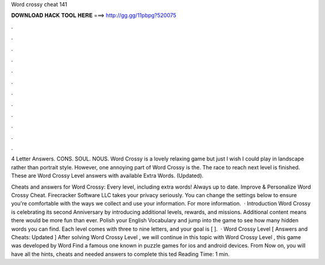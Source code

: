 Word crossy cheat 141



𝐃𝐎𝐖𝐍𝐋𝐎𝐀𝐃 𝐇𝐀𝐂𝐊 𝐓𝐎𝐎𝐋 𝐇𝐄𝐑𝐄 ===> http://gg.gg/11pbpg?520075



.



.



.



.



.



.



.



.



.



.



.



.

4 Letter Answers. CONS. SOUL. NOUS. Word Crossy is a lovely relaxing game but just I wish I could play in landscape rather than portrait style. However, one annoying part of Word Crossy is the. The race to reach next level is finished. These are Word Crossy Level answers with available Extra Words. (Updated).

Cheats and answers for Word Crossy: Every level, including extra words! Always up to date. Improve & Personalize Word Crossy Cheat. Firecracker Software LLC takes your privacy seriously. You can change the settings below to ensure you're comfortable with the ways we collect and use your information. For more information.  · Introduction Word Crossy is celebrating its second Anniversary by introducing additional levels, rewards, and missions. Additional content means there would be more fun than ever. Polish your English Vocabulary and jump into the game to see how many hidden words you can find. Each level comes with three to nine letters, and your goal is [ ].  · Word Crossy Level [ Answers and Cheats: Updated ] After solving Word Crossy Level , we will continue in this topic with Word Crossy Level , this game was developed by Word Find a famous one known in puzzle games for ios and android devices. From Now on, you will have all the hints, cheats and needed answers to complete this ted Reading Time: 1 min.
